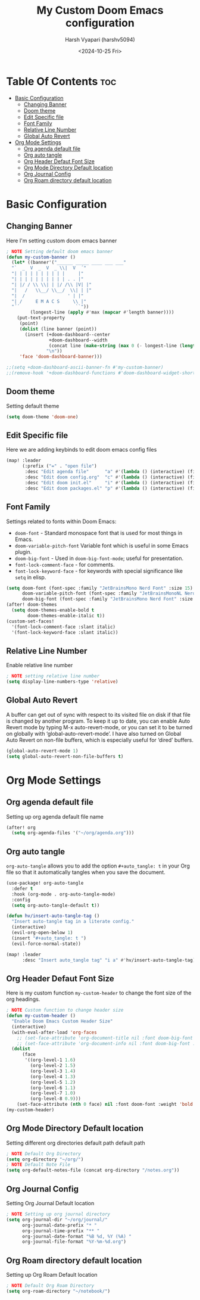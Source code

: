 #+title: My Custom Doom Emacs configuration
#+author: Harsh Vyapari (harshv5094)
#+date: <2024-10-25 Fri>
#+startup: showeverything

* Table Of Contents :toc:
- [[#basic-configuration][Basic Configuration]]
  - [[#changing-banner][Changing Banner]]
  - [[#doom-theme][Doom theme]]
  - [[#edit-specific-file][Edit Specific file]]
  - [[#font-family][Font Family]]
  - [[#relative-line-number][Relative Line Number]]
  - [[#global-auto-revert][Global Auto Revert]]
- [[#org-mode-settings][Org Mode Settings]]
  - [[#org-agenda-default-file][Org agenda default file]]
  - [[#org-auto-tangle][Org auto tangle]]
  - [[#org-header-defaut-font-size][Org Header Defaut Font Size]]
  - [[#org-mode-directory-default-location][Org Mode Directory Default location]]
  - [[#org-journal-config][Org Journal Config]]
  - [[#org-roam-directory-default-location][Org Roam directory default location]]

* Basic Configuration

** Changing Banner
Here I'm setting custom doom emacs banner
#+begin_src emacs-lisp
; NOTE Setting default doom emacs banner
(defun my-custom-banner ()
  (let* ((banner'("______ _____ ____ ___ ___"
  "`  _  V  _  V  _ \\|  V  ´"
  "| | | | | | | | | |     |"
  "| | | | | | | | | | . . |"
  "| |/ / \\ \\| | |/ /\\ |V| |"
  "|   /   \\__/ \\__/  \\| | |"
  "|  /                ' | |"
  "| /     E M A C S     \\ |"
  "´´                     ``"))
         (longest-line (apply #'max (mapcar #'length banner))))
    (put-text-property
     (point)
     (dolist (line banner (point))
       (insert (+doom-dashboard--center
                +doom-dashboard--width
                (concat line (make-string (max 0 (- longest-line (length line))) 32)))
               "\n"))
     'face 'doom-dashboard-banner)))

;;(setq +doom-dashboard-ascii-banner-fn #'my-custom-banner)
;;(remove-hook '+doom-dashboard-functions #'doom-dashboard-widget-shortmenu)
#+end_src

#+RESULTS:
: my-custom-banner

** Doom theme
Setting default theme
#+begin_src emacs-lisp
(setq doom-theme 'doom-one)
#+end_src

** Edit Specific file
Here we are adding keybinds to edit doom emacs config files
#+begin_src emacs-lisp
(map! :leader
      (:prefix ("=" . "open file")
       :desc "Edit agenda file"      "a" #'(lambda () (interactive) (find-file "~/org/agenda.org"))
       :desc "Edit doom config.org"  "c" #'(lambda () (interactive) (find-file "~/.config/doom/config.org"))
       :desc "Edit doom init.el"     "i" #'(lambda () (interactive) (find-file "~/.config/doom/init.el"))
       :desc "Edit doom packages.el" "p" #'(lambda () (interactive) (find-file "~/.config/doom/packages.el"))))
#+end_src

** Font Family
Settings related to fonts within Doom Emacs:

+ ~doom-font~ - Standard monospace font that is used for most things in Emacs.
+ ~doom-variable-pitch-font~ Variable font which is useful in some Emacs plugin.
+ ~doom-big-font~ - Used in ~doom-big-font-mode~; useful for presentation.
+ ~font-lock-comment-face~ - for comments.
+ ~font-lock-keyword-face~ - for keywords with special significance like ~setq~ in elisp.

#+begin_src emacs-lisp
(setq doom-font (font-spec :family "JetBrainsMono Nerd Font" :size 15)
      doom-variable-pitch-font (font-spec :family "JetBrainsMonoNL Nerd Font" :size 15)
      doom-big-font (font-spec :family "JetBrainsMono Nerd Font" :size 20))
(after! doom-themes
  (setq doom-themes-enable-bold t
        doom-themes-enable-italic t))
(custom-set-faces!
  '(font-lock-comment-face :slant italic)
  '(font-lock-keyword-face :slant italic))
#+end_src

** Relative Line Number
Enable relative line number
#+begin_src emacs-lisp
; NOTE setting relative line number
(setq display-line-numbers-type 'relative)
#+end_src

** Global Auto Revert
A buffer can get out of sync with respect to its visited file on disk if that file is changed by another program. To keep it up to date, you can enable Auto Revert mode by typing M-x auto-revert-mode, or you can set it to be turned on globally with ‘global-auto-revert-mode’.  I have also turned on Global Auto Revert on non-file buffers, which is especially useful for ‘dired’ buffers.
#+begin_src emacs-lisp
(global-auto-revert-mode 1)
(setq global-auto-revert-non-file-buffers t)
#+end_src

* Org Mode Settings

** Org agenda default file
Setting up org agenda default file name
#+begin_src emacs-lisp
(after! org
  (setq org-agenda-files '("~/org/agenda.org")))
#+end_src

** Org auto tangle
~org-auto-tangle~ allows you to add the option ~#+auto_tangle: t~ in your Org file so that it automatically tangles when you save the document.
#+begin_src emacs-lisp
(use-package! org-auto-tangle
  :defer t
  :hook (org-mode . org-auto-tangle-mode)
  :config
  (setq org-auto-tangle-default t))

(defun hv/insert-auto-tangle-tag ()
  "Insert auto-tangle tag in a literate config."
  (interactive)
  (evil-org-open-below 1)
  (insert "#+auto_tangle: t ")
  (evil-force-normal-state))

(map! :leader
      :desc "Insert auto_tangle tag" "i a" #'hv/insert-auto-tangle-tag)
#+end_src

** Org Header Defaut Font Size
Here is my custom function ~my-custom-header~ to change the font size of the org headings.

#+begin_src emacs-lisp
; NOTE Custom function to change header size
(defun my-custom-header ()
  "Enable Doom Emacs Custom Header Size"
  (interactive)
  (with-eval-after-load 'org-faces
    ;; (set-face-attribute 'org-document-title nil :font doom-big-font :weight 'bold :slant 'italic :height 1.4)
    ;; (set-face-attribute 'org-document-info nil :font doom-big-font :weight 'bold :slant 'italic :height 1.4)
  (dolist
      (face
       '((org-level-1 1.6)
         (org-level-2 1.5)
         (org-level-3 1.4)
         (org-level-4 1.3)
         (org-level-5 1.2)
         (org-level-6 1.1)
         (org-level-7 1.0)
         (org-level-8 0.9)))
    (set-face-attribute (nth 0 face) nil :font doom-font :weight 'bold :slant 'italic :height (nth 1 face)))))
(my-custom-header)
#+end_src

** Org Mode Directory Default location
Setting different org directories default path default path
#+begin_src emacs-lisp
; NOTE Default Org Directory
(setq org-directory "~/org/")
; NOTE Default Note File
(setq org-default-notes-file (concat org-directory "/notes.org"))
#+end_src

** Org Journal Config
Setting Org Journal Default location
#+begin_src emacs-lisp
; NOTE Setting up org journal directory
(setq org-journal-dir "~/org/journal/"
      org-journal-date-prefix "* "
      org-journal-time-prefix "** "
      org-journal-date-format "%B %d, %Y (%A) "
      org-journal-file-format "%Y-%m-%d.org")
#+end_src

** Org Roam directory default location
Setting up Org Roam Default location
#+begin_src emacs-lisp
; NOTE Default Org Roam Directory
(setq org-roam-directory "~/notebook/")
#+end_src

